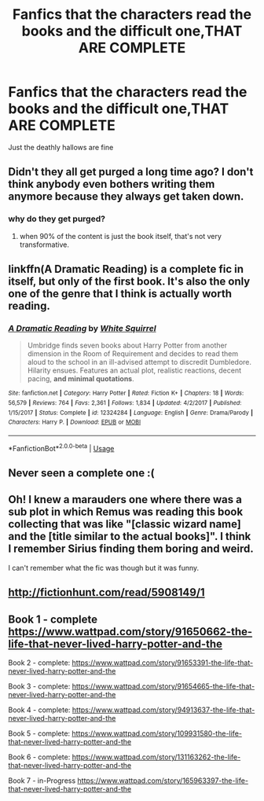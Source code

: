#+TITLE: Fanfics that the characters read the books and the difficult one,THAT ARE COMPLETE

* Fanfics that the characters read the books and the difficult one,THAT ARE COMPLETE
:PROPERTIES:
:Author: jg2018-
:Score: 9
:DateUnix: 1543626515.0
:DateShort: 2018-Dec-01
:END:
Just the deathly hallows are fine


** Didn't they all get purged a long time ago? I don't think anybody even bothers writing them anymore because they always get taken down.
:PROPERTIES:
:Author: ConfusedPolatBear
:Score: 5
:DateUnix: 1543635608.0
:DateShort: 2018-Dec-01
:END:

*** why do they get purged?
:PROPERTIES:
:Author: cm0011
:Score: 1
:DateUnix: 1543650792.0
:DateShort: 2018-Dec-01
:END:

**** when 90% of the content is just the book itself, that's not very transformative.
:PROPERTIES:
:Author: Murphy540
:Score: 7
:DateUnix: 1543653881.0
:DateShort: 2018-Dec-01
:END:


** linkffn(A Dramatic Reading) is a complete fic in itself, but only of the first book. It's also the only one of the genre that I think is actually worth reading.
:PROPERTIES:
:Author: A2i9
:Score: 4
:DateUnix: 1543639805.0
:DateShort: 2018-Dec-01
:END:

*** [[https://www.fanfiction.net/s/12324284/1/][*/A Dramatic Reading/*]] by [[https://www.fanfiction.net/u/5339762/White-Squirrel][/White Squirrel/]]

#+begin_quote
  Umbridge finds seven books about Harry Potter from another dimension in the Room of Requirement and decides to read them aloud to the school in an ill-advised attempt to discredit Dumbledore. Hilarity ensues. Features an actual plot, realistic reactions, decent pacing, *and minimal quotations*.
#+end_quote

^{/Site/:} ^{fanfiction.net} ^{*|*} ^{/Category/:} ^{Harry} ^{Potter} ^{*|*} ^{/Rated/:} ^{Fiction} ^{K+} ^{*|*} ^{/Chapters/:} ^{18} ^{*|*} ^{/Words/:} ^{56,579} ^{*|*} ^{/Reviews/:} ^{764} ^{*|*} ^{/Favs/:} ^{2,361} ^{*|*} ^{/Follows/:} ^{1,834} ^{*|*} ^{/Updated/:} ^{4/2/2017} ^{*|*} ^{/Published/:} ^{1/15/2017} ^{*|*} ^{/Status/:} ^{Complete} ^{*|*} ^{/id/:} ^{12324284} ^{*|*} ^{/Language/:} ^{English} ^{*|*} ^{/Genre/:} ^{Drama/Parody} ^{*|*} ^{/Characters/:} ^{Harry} ^{P.} ^{*|*} ^{/Download/:} ^{[[http://www.ff2ebook.com/old/ffn-bot/index.php?id=12324284&source=ff&filetype=epub][EPUB]]} ^{or} ^{[[http://www.ff2ebook.com/old/ffn-bot/index.php?id=12324284&source=ff&filetype=mobi][MOBI]]}

--------------

*FanfictionBot*^{2.0.0-beta} | [[https://github.com/tusing/reddit-ffn-bot/wiki/Usage][Usage]]
:PROPERTIES:
:Author: FanfictionBot
:Score: 1
:DateUnix: 1543639819.0
:DateShort: 2018-Dec-01
:END:


** Never seen a complete one :(
:PROPERTIES:
:Author: cavelioness
:Score: 2
:DateUnix: 1543630992.0
:DateShort: 2018-Dec-01
:END:


** Oh! I knew a marauders one where there was a sub plot in which Remus was reading this book collecting that was like "[classic wizard name] and the [title similar to the actual books]". I think I remember Sirius finding them boring and weird.

I can't remember what the fic was though but it was funny.
:PROPERTIES:
:Score: 1
:DateUnix: 1543666122.0
:DateShort: 2018-Dec-01
:END:


** [[http://fictionhunt.com/read/5908149/1]]
:PROPERTIES:
:Author: micphys
:Score: 1
:DateUnix: 1543706868.0
:DateShort: 2018-Dec-02
:END:


** Book 1 - complete [[https://www.wattpad.com/story/91650662-the-life-that-never-lived-harry-potter-and-the]]

Book 2 - complete: [[https://www.wattpad.com/story/91653391-the-life-that-never-lived-harry-potter-and-the]]

Book 3 - complete: [[https://www.wattpad.com/story/91654665-the-life-that-never-lived-harry-potter-and-the]]

Book 4 - complete: [[https://www.wattpad.com/story/94913637-the-life-that-never-lived-harry-potter-and-the]]

Book 5 - complete: [[https://www.wattpad.com/story/109931580-the-life-that-never-lived-harry-potter-and-the]]

Book 6 - complete: [[https://www.wattpad.com/story/131163262-the-life-that-never-lived-harry-potter-and-the]]

Book 7 - in-Progress [[https://www.wattpad.com/story/165963397-the-life-that-never-lived-harry-potter-and-the]]
:PROPERTIES:
:Author: NigthJacksonSawada
:Score: 1
:DateUnix: 1546519005.0
:DateShort: 2019-Jan-03
:END:
